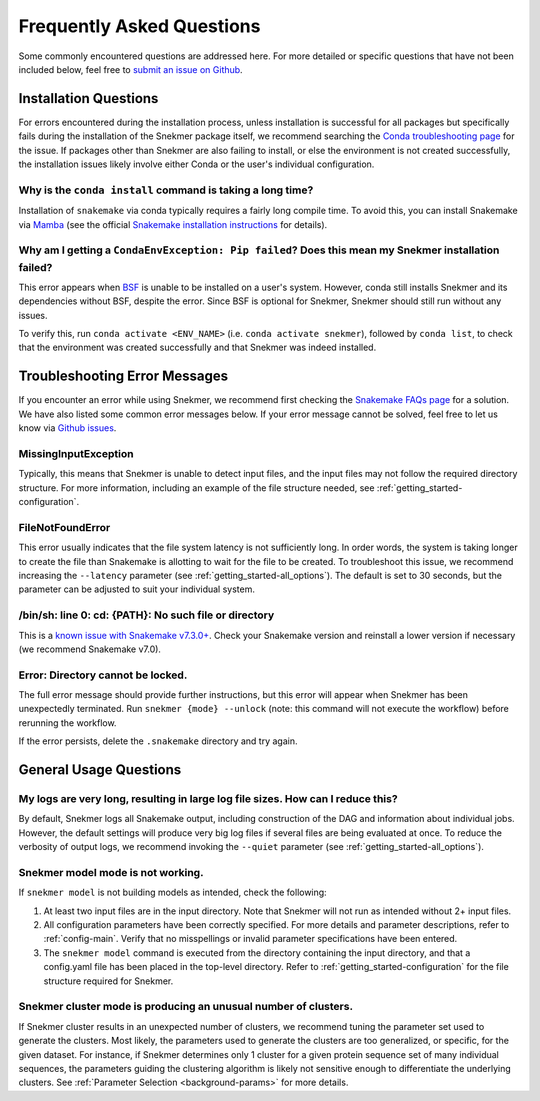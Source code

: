 Frequently Asked Questions
==========================

Some commonly encountered questions are addressed here. For more
detailed or specific questions that have not been included below, feel free to
`submit an issue on Github <https://github.com/PNNL-CompBio/Snekmer/issues>`_.

Installation Questions
----------------------

For errors encountered during the installation process,
unless installation is successful for all packages but
specifically fails during the installation of the Snekmer
package itself, we recommend searching the
`Conda troubleshooting page <https://conda.io/projects/conda/en/latest/user-guide/troubleshooting.html>`_
for the issue. If packages other than Snekmer are also failing
to install, or else the environment is not created successfully,
the installation issues likely involve either Conda or the
user's individual configuration.


Why is the ``conda install`` command is taking a long time?
```````````````````````````````````````````````````````````

Installation of ``snakemake`` via conda typically requires a fairly
long compile time. To avoid this, you can install Snakemake via
`Mamba <https://github.com/mamba-org/mamba>`_ (see the official
`Snakemake installation instructions <https://snakemake.readthedocs.io/en/stable/getting_started/installation.html>`_
for details).

Why am I getting a ``CondaEnvException: Pip failed``? Does this mean my Snekmer installation failed?
````````````````````````````````````````````````````````````````````````````````````````````````````

This error appears when `BSF <https://github.com/PNNL-CompBio/bsf-jaccard-py>`_
is unable to be installed on a user's system. However, conda still
installs Snekmer and its dependencies without BSF, despite the error.
Since BSF is optional for Snekmer, Snekmer should still run without
any issues.

To verify this, run ``conda activate <ENV_NAME>`` (i.e. ``conda activate snekmer``),
followed by ``conda list``, to check that the environment was
created successfully and that Snekmer was indeed installed.


Troubleshooting Error Messages
------------------------------

If you encounter an error while using Snekmer, we recommend first
checking the `Snakemake FAQs page <https://snakemake.readthedocs.io/en/stable/project_info/faq.html>`_
for a solution. We have also listed some common error messages below.
If your error message cannot be solved, feel free to let us know via
`Github issues <https://github.com/PNNL-CompBio/Snekmer/issues>`_.

MissingInputException
`````````````````````

Typically, this means that Snekmer is unable to detect input files,
and the input files may not follow the required directory structure.
For more information, including an example of the file structure
needed, see :ref:`getting_started-configuration`.

FileNotFoundError
`````````````````

This error usually indicates that the file system latency is not
sufficiently long. In order words, the system is taking longer to
create the file than Snakemake is allotting to wait for the file to
be created. To troubleshoot this issue, we recommend increasing
the ``--latency`` parameter (see :ref:`getting_started-all_options`).
The default is set to 30 seconds, but the parameter can be adjusted
to suit your individual system.

/bin/sh: line 0: cd: {PATH}: No such file or directory
``````````````````````````````````````````````````````

This is a `known issue with Snakemake v7.3.0+ <https://github.com/snakemake/snakemake/issues/1546>`_.
Check your Snakemake version and reinstall a lower version if necessary
(we recommend Snakemake v7.0).

Error: Directory cannot be locked.
``````````````````````````````````
The full error message should provide further instructions, but this
error will appear when Snekmer has been unexpectedly terminated.
Run ``snekmer {mode} --unlock`` (note: this command will not execute the
workflow) before rerunning the workflow.

If the error persists, delete the ``.snakemake`` directory and try again.

General Usage Questions
-----------------------

My logs are very long, resulting in large log file sizes. How can I reduce this?
````````````````````````````````````````````````````````````````````````````````

By default, Snekmer logs all Snakemake output, including construction of the DAG
and information about individual jobs. However, the default settings will produce
very big log files if several files are being evaluated at once. To reduce the
verbosity of output logs, we recommend invoking the ``--quiet`` parameter
(see :ref:`getting_started-all_options`).


Snekmer model mode is not working.
``````````````````````````````````

If ``snekmer model`` is not building models as intended, check
the following:

1. At least two input files are in the input directory. Note
   that Snekmer will not run as intended without 2+ input files.
2. All configuration parameters have been correctly specified.
   For more details and parameter descriptions, refer to
   :ref:`config-main`. Verify that no misspellings or invalid
   parameter specifications have been entered.
3. The ``snekmer model`` command is executed from the directory
   containing the input directory, and that a config.yaml file
   has been placed in the top-level directory. Refer to
   :ref:`getting_started-configuration` for the file structure
   required for Snekmer.

Snekmer cluster mode is producing an unusual number of clusters.
````````````````````````````````````````````````````````````````
If Snekmer cluster results in an unexpected number of clusters,
we recommend tuning the parameter set used to generate the clusters.
Most likely, the parameters used to generate the clusters are too
generalized, or specific, for the given dataset. For instance, if
Snekmer determines only 1 cluster for a given protein sequence set of
many individual sequences, the parameters guiding the clustering
algorithm is likely not sensitive enough to differentiate the underlying
clusters. See :ref:`Parameter Selection <background-params>` for more details.